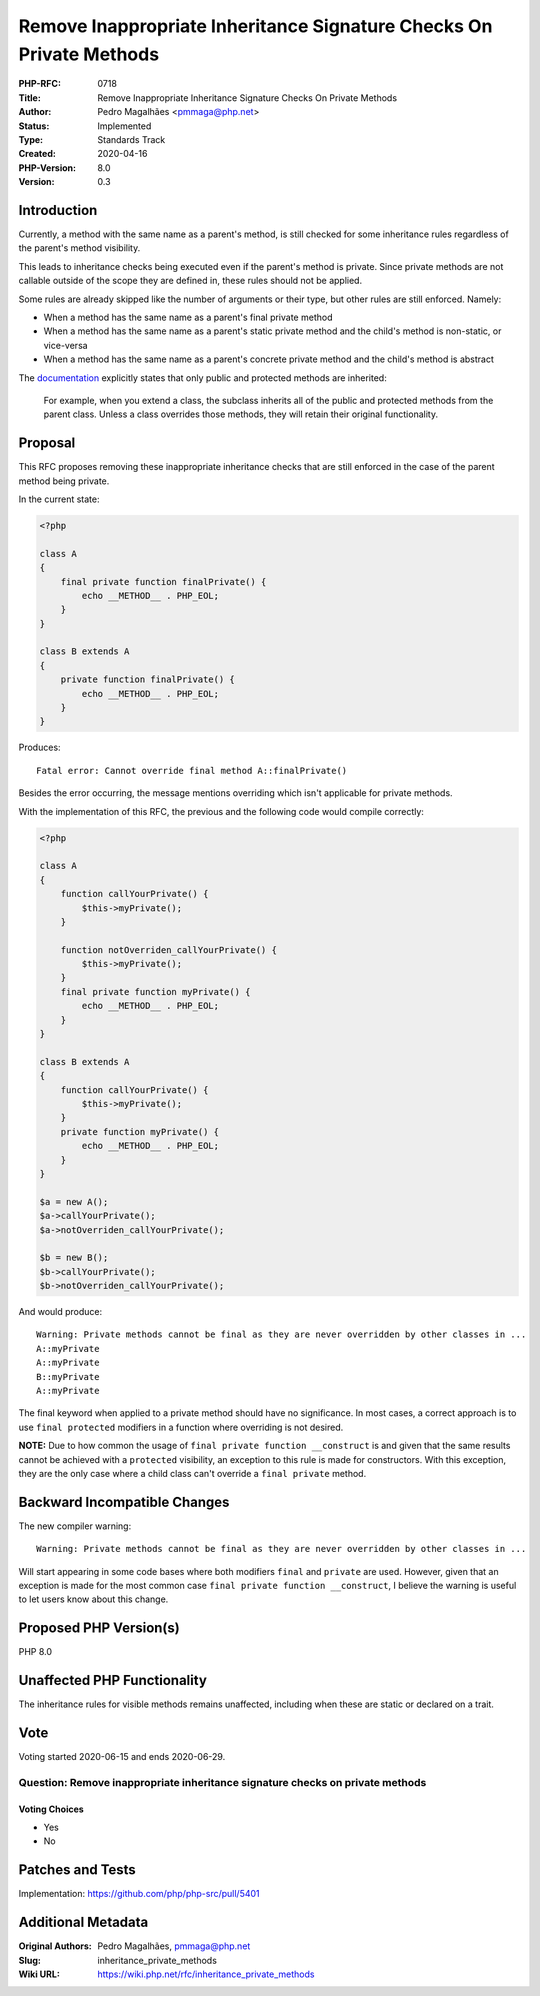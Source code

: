 Remove Inappropriate Inheritance Signature Checks On Private Methods
====================================================================

:PHP-RFC: 0718
:Title: Remove Inappropriate Inheritance Signature Checks On Private Methods
:Author: Pedro Magalhães <pmmaga@php.net>
:Status: Implemented
:Type: Standards Track
:Created: 2020-04-16
:PHP-Version: 8.0
:Version: 0.3

Introduction
------------

Currently, a method with the same name as a parent's method, is still
checked for some inheritance rules regardless of the parent's method
visibility.

This leads to inheritance checks being executed even if the parent's
method is private. Since private methods are not callable outside of the
scope they are defined in, these rules should not be applied.

Some rules are already skipped like the number of arguments or their
type, but other rules are still enforced. Namely:

-  When a method has the same name as a parent's final private method
-  When a method has the same name as a parent's static private method
   and the child's method is non-static, or vice-versa
-  When a method has the same name as a parent's concrete private method
   and the child's method is abstract

The
`documentation <http://php.net/manual/en/language.oop5.inheritance.php>`__
explicitly states that only public and protected methods are inherited:

   For example, when you extend a class, the subclass inherits all of
   the public and protected methods from the parent class. Unless a
   class overrides those methods, they will retain their original
   functionality.

Proposal
--------

This RFC proposes removing these inappropriate inheritance checks that
are still enforced in the case of the parent method being private.

In the current state:

.. code:: php

   <?php
    
   class A 
   { 
       final private function finalPrivate() { 
           echo __METHOD__ . PHP_EOL; 
       } 
   } 

   class B extends A 
   { 
       private function finalPrivate() { 
           echo __METHOD__ . PHP_EOL; 
       } 
   }

Produces:

::

   Fatal error: Cannot override final method A::finalPrivate()

Besides the error occurring, the message mentions overriding which isn't
applicable for private methods.

With the implementation of this RFC, the previous and the following code
would compile correctly:

.. code:: php

   <?php

   class A 
   { 
       function callYourPrivate() { 
           $this->myPrivate(); 
       }

       function notOverriden_callYourPrivate() {
           $this->myPrivate(); 
       } 
       final private function myPrivate() { 
           echo __METHOD__ . PHP_EOL;
       } 
   }

   class B extends A 
   { 
       function callYourPrivate() {
           $this->myPrivate(); 
       } 
       private function myPrivate() { 
           echo __METHOD__ . PHP_EOL; 
       } 
   }

   $a = new A(); 
   $a->callYourPrivate(); 
   $a->notOverriden_callYourPrivate();

   $b = new B(); 
   $b->callYourPrivate(); 
   $b->notOverriden_callYourPrivate();  

And would produce:

::

   Warning: Private methods cannot be final as they are never overridden by other classes in ...
   A::myPrivate
   A::myPrivate
   B::myPrivate
   A::myPrivate

The final keyword when applied to a private method should have no
significance. In most cases, a correct approach is to use
``final protected`` modifiers in a function where overriding is not
desired.

**NOTE:** Due to how common the usage of
``final private function __construct`` is and given that the same
results cannot be achieved with a ``protected`` visibility, an exception
to this rule is made for constructors. With this exception, they are the
only case where a child class can't override a ``final private`` method.

Backward Incompatible Changes
-----------------------------

The new compiler warning:

::

   Warning: Private methods cannot be final as they are never overridden by other classes in ...

Will start appearing in some code bases where both modifiers ``final``
and ``private`` are used. However, given that an exception is made for
the most common case ``final private function __construct``, I believe
the warning is useful to let users know about this change.

Proposed PHP Version(s)
-----------------------

PHP 8.0

Unaffected PHP Functionality
----------------------------

The inheritance rules for visible methods remains unaffected, including
when these are static or declared on a trait.

Vote
----

Voting started 2020-06-15 and ends 2020-06-29.

Question: Remove inappropriate inheritance signature checks on private methods
~~~~~~~~~~~~~~~~~~~~~~~~~~~~~~~~~~~~~~~~~~~~~~~~~~~~~~~~~~~~~~~~~~~~~~~~~~~~~~

Voting Choices
^^^^^^^^^^^^^^

-  Yes
-  No

Patches and Tests
-----------------

Implementation: https://github.com/php/php-src/pull/5401

Additional Metadata
-------------------

:Original Authors: Pedro Magalhães, pmmaga@php.net
:Slug: inheritance_private_methods
:Wiki URL: https://wiki.php.net/rfc/inheritance_private_methods
